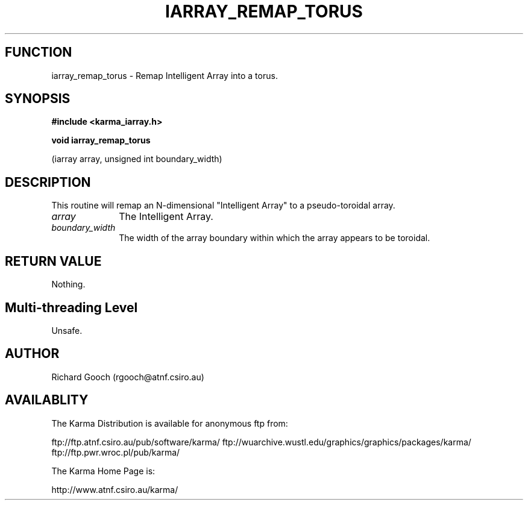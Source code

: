 .TH IARRAY_REMAP_TORUS 3 "14 Aug 2006" "Karma Distribution"
.SH FUNCTION
iarray_remap_torus \- Remap Intelligent Array into a torus.
.SH SYNOPSIS
.B #include <karma_iarray.h>
.sp
.B void iarray_remap_torus
.sp
(iarray array, unsigned int boundary_width)
.SH DESCRIPTION
This routine will remap an N-dimensional "Intelligent Array" to a
pseudo-toroidal array.
.IP \fIarray\fP 1i
The Intelligent Array.
.IP \fIboundary_width\fP 1i
The width of the array boundary within which the array
appears to be toroidal.
.SH RETURN VALUE
Nothing.
.SH Multi-threading Level
Unsafe.
.SH AUTHOR
Richard Gooch (rgooch@atnf.csiro.au)
.SH AVAILABLITY
The Karma Distribution is available for anonymous ftp from:

ftp://ftp.atnf.csiro.au/pub/software/karma/
ftp://wuarchive.wustl.edu/graphics/graphics/packages/karma/
ftp://ftp.pwr.wroc.pl/pub/karma/

The Karma Home Page is:

http://www.atnf.csiro.au/karma/
